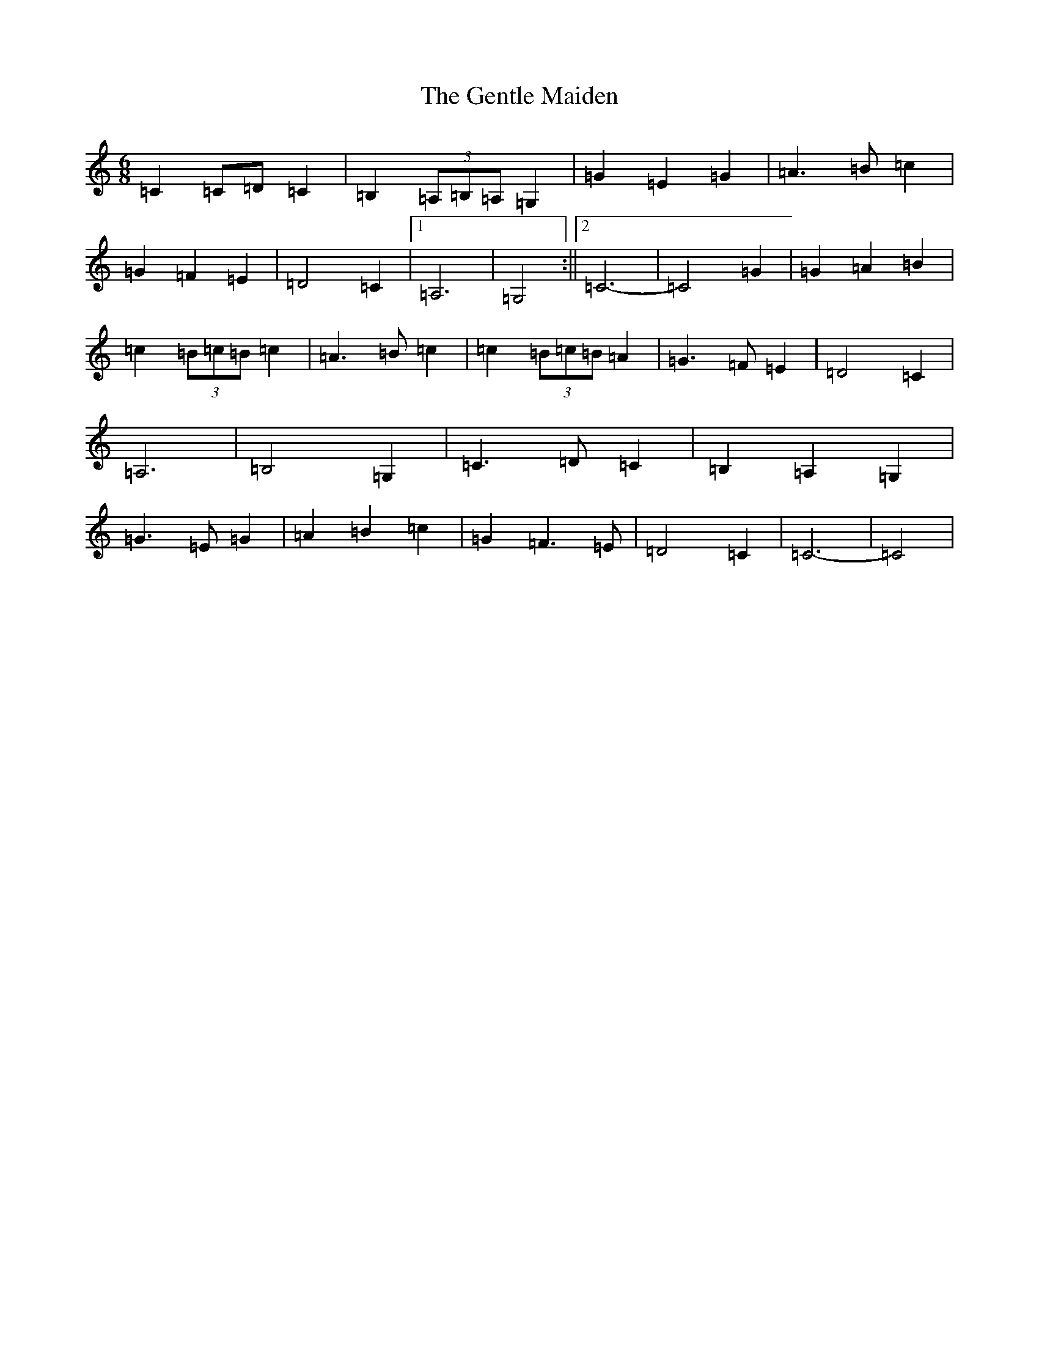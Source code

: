 X: 7835
T: Gentle Maiden, The
S: https://thesession.org/tunes/6813#setting18403
Z: G Major
R: waltz
M:6/8
L:1/8
K: C Major
=C2=C=D=C2|=B,2(3=A,=B,=A,=G,2|=G2=E2=G2|=A3=B=c2|=G2=F2=E2|=D4=C2|1=A,6|=G,4:||2=C6-|=C4=G2|=G2=A2=B2|=c2(3=B=c=B=c2|=A3=B=c2|=c2(3=B=c=B=A2|=G3=F=E2|=D4=C2|=A,6|=B,4=G,2|=C3=D=C2|=B,2=A,2=G,2|=G3=E=G2|=A2=B2=c2|=G2=F3=E|=D4=C2|=C6-|=C4|